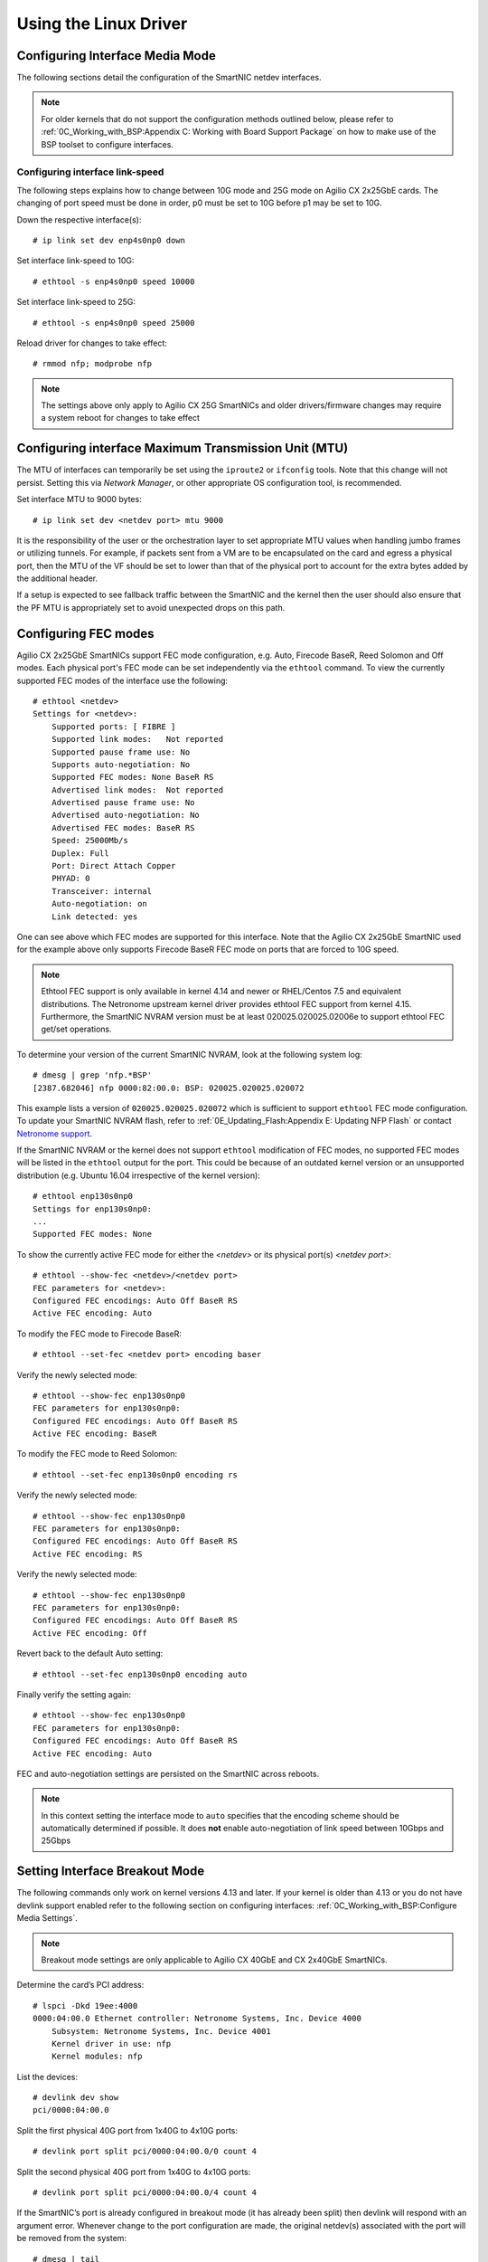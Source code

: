 .. highlight:: console

Using the Linux Driver
======================

.. Configuring SR-IOV
   ------------------
   To configure SR-IOV virtual functions, make sure that SR-IOV is enabled in
   the bios of the host machine. If SR-IOV is disabled or unsupported by the
   motherboard/chipset being used, ``dmesg`` will return a ``PCI SR-IOV:-12``
   error when trying to create a VF. The number of supported virtual functions
   on a netdev is exposed by ``sriov_totalvfs`` in ``sysfs``. For example, if
   *<netdev>* is the  interface associated with the SmartNIC's physical
   function, the following command will output:
   .. code-block:: text
       # cat /sys/class/net/<netdev>/device/sriov_totalvfs
       55
   Virtual functions can be allocated to an network interface (not it’s ports)
   by writing an integer to the sysfs file. For example, to allocate 16 virtual
   functions to *<netdev>*:
   .. code-block:: text
       # echo 16 > /sys/class/net/<netdev>/device/sriov_numvfs
   SR-IOV Virtual functions cannot be re-allocated dynamically. In order to
   change the number of allocated virtual functions, existing functions must
   first be deallocated by writing a ``0`` to the ``sysfs`` file. Otherwise the
   system will return a ``device or resource busy`` error.
   .. code-block:: text
       # echo 0 > /sys/class/net/<netdev>/device/sriov_numvfs
   .. note::
       Make sure to shutdown any VMs or stop any apps that may be using the VFs
       before deallocating them.
   In order to persist the virtual functions on the system, it is suggested
   that the system networking scripts be updated to manage them. The following
   snippet illustrates how to do this with *NetworkManager* for the physical
   function ``p5p1``:
   .. code-block:: text
       # cat >/etc/NetworkManager/dispatcher.d/99-create-vfs << EOF
       #!/bin/sh
       # This is a NetworkManager script to persist the maximum number of VF's
       on a netdev
       [ "p5p1" == "\$1" -a "up" == "\$2" ] && \
           cat /sys/class/net/p5p1/device/sriov_totalvfs >
           /sys/class/net/p5p1/device/sriov_numvfs
        exit
        EOF
        # chmod 755 /etc/NetworkManager/dispatcher.d/99-create-vfs

Configuring Interface Media Mode
--------------------------------

The following sections detail the configuration of the SmartNIC netdev
interfaces.

.. note::

    For older kernels that do not support the configuration methods outlined
    below, please refer to :ref:`0C_Working_with_BSP:Appendix C: Working with
    Board Support Package` on how to make use of the BSP toolset to configure
    interfaces.

Configuring interface link-speed
````````````````````````````````

The following steps explains how to change between 10G mode and 25G mode
on Agilio CX 2x25GbE cards.  The changing of port speed must be done in order,
p0 must be set to 10G before p1 may be set to 10G.

Down the respective interface(s)::

    # ip link set dev enp4s0np0 down

Set interface link-speed to 10G::

    # ethtool -s enp4s0np0 speed 10000

Set interface link-speed to 25G::

    # ethtool -s enp4s0np0 speed 25000

Reload driver for changes to take effect::

    # rmmod nfp; modprobe nfp

.. note::

    The settings above only apply to Agilio CX 25G SmartNICs and older
    drivers/firmware changes may require a system reboot for changes to take
    effect

Configuring interface Maximum Transmission Unit (MTU)
-----------------------------------------------------

The MTU of interfaces can temporarily be set using the ``iproute2`` or
``ifconfig`` tools. Note that this change will not persist. Setting this via
*Network Manager*, or other appropriate OS configuration tool, is recommended.

Set interface MTU to 9000 bytes::

    # ip link set dev <netdev port> mtu 9000

It is the responsibility of the user or the orchestration layer to set
appropriate MTU values when handling jumbo frames or utilizing tunnels.
For example, if packets sent from a VM are to be encapsulated on the card and
egress a physical port, then the MTU of the VF should be set to lower than that
of the physical port to account for the extra bytes added by the additional
header.

If a setup is expected to see fallback traffic between the SmartNIC and the
kernel then the user should also ensure that the PF MTU is appropriately set to
avoid unexpected drops on this path.

Configuring FEC modes
---------------------

Agilio CX 2x25GbE SmartNICs support FEC mode configuration, e.g. Auto, Firecode
BaseR, Reed Solomon and Off modes. Each physical port's FEC mode can be set
independently via the ``ethtool`` command. To view the currently supported FEC
modes of the interface use the following::

    # ethtool <netdev>
    Settings for <netdev>:
        Supported ports: [ FIBRE ]
        Supported link modes:   Not reported
        Supported pause frame use: No
        Supports auto-negotiation: No
        Supported FEC modes: None BaseR RS
        Advertised link modes:  Not reported
        Advertised pause frame use: No
        Advertised auto-negotiation: No
        Advertised FEC modes: BaseR RS
        Speed: 25000Mb/s
        Duplex: Full
        Port: Direct Attach Copper
        PHYAD: 0
        Transceiver: internal
        Auto-negotiation: on
        Link detected: yes

One can see above which FEC modes are supported for this interface. Note that
the Agilio CX 2x25GbE SmartNIC used for the example above only supports
Firecode BaseR FEC mode on ports that are forced to 10G speed.

.. note::

    Ethtool FEC support is only available in kernel 4.14 and newer or
    RHEL/Centos 7.5 and equivalent distributions. The Netronome upstream kernel
    driver provides ethtool FEC support from kernel 4.15. Furthermore, the
    SmartNIC NVRAM version must be at least 020025.020025.02006e to support
    ethtool FEC get/set operations.

To determine your version of the current SmartNIC NVRAM, look at the following
system log::

    # dmesg | grep 'nfp.*BSP'
    [2387.682046] nfp 0000:82:00.0: BSP: 020025.020025.020072

This example lists a version of ``020025.020025.020072`` which is sufficient to
support ``ethtool`` FEC mode configuration. To update your SmartNIC NVRAM
flash, refer to :ref:`0E_Updating_Flash:Appendix E: Updating NFP Flash` or
contact `Netronome support <mailto:support@netronome.com>`_.

If the SmartNIC NVRAM or the kernel does not support ``ethtool`` modification
of FEC modes, no supported FEC modes will be listed in the ``ethtool`` output
for the port. This could be because of an outdated kernel version or an
unsupported distribution (e.g. Ubuntu 16.04 irrespective of the kernel
version)::

    # ethtool enp130s0np0
    Settings for enp130s0np0:
    ...
    Supported FEC modes: None

To show the currently active FEC mode for either the *<netdev>* or its physical
port(s) *<netdev port>*::

    # ethtool --show-fec <netdev>/<netdev port>
    FEC parameters for <netdev>:
    Configured FEC encodings: Auto Off BaseR RS
    Active FEC encoding: Auto

To modify the FEC mode to Firecode BaseR::

   # ethtool --set-fec <netdev port> encoding baser

Verify the newly selected mode::

    # ethtool --show-fec enp130s0np0
    FEC parameters for enp130s0np0:
    Configured FEC encodings: Auto Off BaseR RS
    Active FEC encoding: BaseR

To modify the FEC mode to Reed Solomon::

    # ethtool --set-fec enp130s0np0 encoding rs

Verify the newly selected mode::

    # ethtool --show-fec enp130s0np0
    FEC parameters for enp130s0np0:
    Configured FEC encodings: Auto Off BaseR RS
    Active FEC encoding: RS

Verify the newly selected mode::

    # ethtool --show-fec enp130s0np0
    FEC parameters for enp130s0np0:
    Configured FEC encodings: Auto Off BaseR RS
    Active FEC encoding: Off

Revert back to the default Auto setting::

    # ethtool --set-fec enp130s0np0 encoding auto

Finally verify the setting again::

    # ethtool --show-fec enp130s0np0
    FEC parameters for enp130s0np0:
    Configured FEC encodings: Auto Off BaseR RS
    Active FEC encoding: Auto

FEC and auto-negotiation settings are persisted on the SmartNIC across reboots.

.. note::

    In this context setting the interface mode to ``auto`` specifies that the
    encoding scheme should be automatically determined if possible.  It does
    **not** enable auto-negotiation of link speed between 10Gbps and 25Gbps

Setting Interface Breakout Mode
-------------------------------

The following commands only work on kernel versions 4.13 and later. If your
kernel is older than 4.13 or you do not have devlink support enabled refer to
the following section on configuring interfaces:
:ref:`0C_Working_with_BSP:Configure Media Settings`.

.. note::

    Breakout mode settings are only applicable to Agilio CX 40GbE and CX
    2x40GbE SmartNICs.

Determine the card’s PCI address::

    # lspci -Dkd 19ee:4000
    0000:04:00.0 Ethernet controller: Netronome Systems, Inc. Device 4000
        Subsystem: Netronome Systems, Inc. Device 4001
        Kernel driver in use: nfp
        Kernel modules: nfp

List the devices::

    # devlink dev show
    pci/0000:04:00.0

Split the first physical 40G port from 1x40G to 4x10G ports::

    # devlink port split pci/0000:04:00.0/0 count 4

Split the second physical 40G port from 1x40G to 4x10G ports::

    # devlink port split pci/0000:04:00.0/4 count 4

If the SmartNIC’s port is already configured in breakout mode (it has already
been split) then devlink will respond with an argument error. Whenever change
to the port configuration are made, the original netdev(s) associated with the
port will be removed from the system::

    # dmesg | tail
    [ 5696.432306] nfp 0000:04:00.0: nfp: Port #0 config changed, unregistering. Driver reload required before port will be operational again.
    [ 6270.553902] nfp 0000:04:00.0: nfp: Port #4 config changed, unregistering. Driver reload required before port will be operational again.

The driver needs to be reloaded for the changes to take effect.
Older driver/SmartNIC NVRAM versions may require a system reboot for changes to
take effect. The driver communicates events related to port split/unsplit in
the system logs. The driver may be reloaded with the following command::

    # rmmod nfp; modprobe nfp

After reloading the driver, the netdevs associated with the split ports will be
available for use::

    # ip link show
    ...
    68: enp4s0np0s0: <BROADCAST,MULTICAST> mtu 1500 qdisc noop state DOWN mode DEFAULT group default qlen 1000
    69: enp4s0np0s1: <BROADCAST,MULTICAST> mtu 1500 qdisc noop state DOWN mode DEFAULT group default qlen 1000
    70: enp4s0np0s2: <BROADCAST,MULTICAST> mtu 1500 qdisc noop state DOWN mode DEFAULT group default qlen 1000
    71: enp4s0np0s3: <BROADCAST,MULTICAST> mtu 1500 qdisc noop state DOWN mode DEFAULT group default qlen 1000
    72: enp4s0np1s0: <BROADCAST,MULTICAST> mtu 1500 qdisc noop state DOWN mode DEFAULT group default qlen 1000
    73: enp4s0np1s1: <BROADCAST,MULTICAST> mtu 1500 qdisc noop state DOWN mode DEFAULT group default qlen 1000
    74: enp4s0np1s2: <BROADCAST,MULTICAST> mtu 1500 qdisc noop state DOWN mode DEFAULT group default qlen 1000
    75: enp4s0np1s3: <BROADCAST,MULTICAST> mtu 1500 qdisc noop state DOWN mode DEFAULT group default qlen 1000

.. note::

    There is an ordering constraint to splitting and unsplitting the ports on
    Agilio CX 2x40GbE SmartNICs. The first physical 40G port cannot be split
    without the second physical port also being split, hence 1x40G + 4x10G is
    always invalid even if it’s only intended to be a transitional mode. The
    driver will reject such configurations.

Breakout mode persists on the SmartNIC across reboots. To revert back to the
original 2x40G ports use the unsplit subcommand.

Unsplit Port 1::

    # devlink port unsplit pci/0000:04:00.0/4

Unsplit Port 0::

    # devlink port unsplit pci/0000:04:00.0/0

The NFP drivers will again have to be reloaded (``rmmod nfp`` then ``modprobe
nfp``) for unsplit changes in the port configuration to take effect.

Confirming Connectivity
-----------------------

Allocating IP Addresses
```````````````````````

Under RHEL/Centos 7.5, the network configuration is managed by default using
*NetworkManager*. The default configuration for unset interfaces is *auto*,
which implies that an auto-configuration client is running on them. This means
that any manual configuration made using ``ifconfig`` or ``iproute2`` will be
periodically erased.

Consult the *NetworkManager* documentation for detailed instructions. For
example, if a connection is named ``ens1np0`` (which corresponds to the
physical port representor ``ens1np0`` of the SmartNIC), the following commands
will set the IPv4 address statically, set it to autostart on boot, and up the
interface::

    # nmcli c m <netdev port> ipv4.method manual
    # nmcli c m <netdev port> ipv4.addresses 10.0.0.2/24
    # nmcli c m <netdev port> connection.autoconnect yes
    # nmcli c u <netdev port>

Alternatively, if the interface is not under control of the distribution's
network management subsystem, ``iproute2`` can be used to configure the port::

    # assign IP address to interface
    # ip address add 10.0.0.2/24 dev <netdev port>
    # ip link set <netdev port> up

Pinging interfaces
``````````````````

After you have successfully assigned IP addresses to the NFP interfaces perform
a standard ping test to confirm connectivity::

    # ping 10.0.0.2
    PING 10.0.0.2 (10.0.0.2) 56(84) bytes of data.
    64 bytes from 10.0.0.2: icmp_seq=3 ttl=64 time=0.067 ms
    64 bytes from 10.0.0.2: icmp_seq=4 ttl=64 time=0.062 ms
